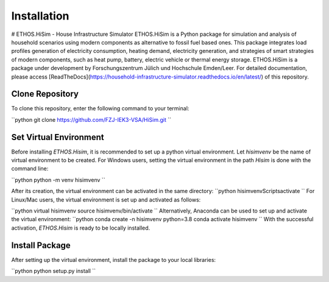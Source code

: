 .. _installation:

Installation
=====================================================================
# ETHOS.HiSim - House Infrastructure Simulator
ETHOS.HiSim is a Python package for simulation and analysis of household scenarios using modern components as alternative to fossil fuel based ones. This package integrates load profiles generation of electricity consumption, heating demand, electricity generation, and strategies of smart strategies of modern components, such as heat pump, battery, electric vehicle or thermal energy storage. ETHOS.HiSim is a package under development by Forschungszentrum Jülich und Hochschule Emden/Leer. For detailed documentation, please access [ReadTheDocs](https://household-infrastructure-simulator.readthedocs.io/en/latest/) of this repository.

Clone Repository
-----------------------
To clone this repository, enter the following command to your terminal:

``python
git clone https://github.com/FZJ-IEK3-VSA/HiSim.git
``

Set Virtual Environment
-----------------------
Before installing `ETHOS.Hisim`, it is recommended to set up a python virtual environment. Let `hisimvenv` be the name of virtual environment to be created. For Windows users, setting the virtual environment in the path `\Hisim` is done with the command line:

``python
python -m venv hisimvenv
``

After its creation, the virtual environment can be activated in the same directory:
``python
hisimvenv\Scripts\activate
``
For Linux/Mac users, the virtual environment is set up and activated as follows:

``python
virtual hisimvenv
source hisimvenv/bin/activate
``
Alternatively, Anaconda can be used to set up and activate the virtual environment:
``python
conda create -n hisimvenv python=3.8
conda activate hisimvenv
``
With the successful activation, `ETHOS.Hisim` is ready to be locally installed.

Install Package
------------------------
After setting up the virtual environment, install the package to your local libraries:

``python
python setup.py install
``
